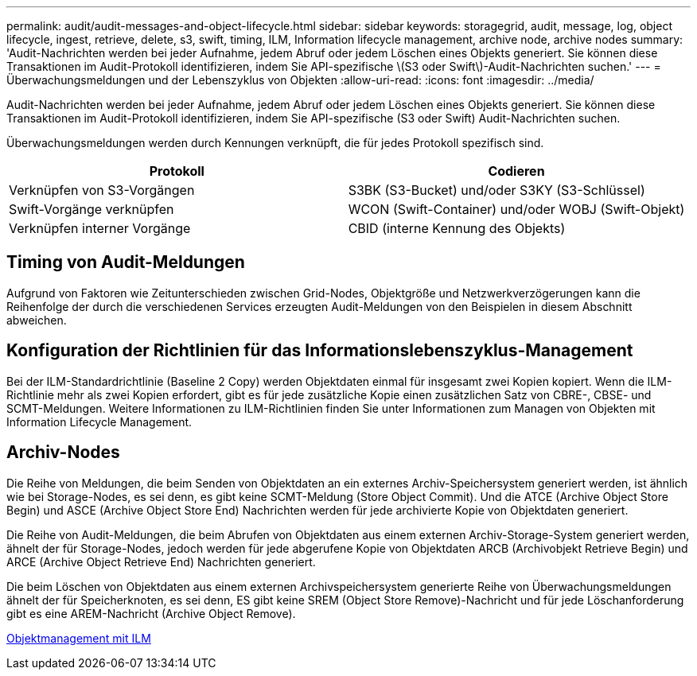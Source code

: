 ---
permalink: audit/audit-messages-and-object-lifecycle.html 
sidebar: sidebar 
keywords: storagegrid, audit, message, log, object lifecycle, ingest, retrieve, delete, s3, swift, timing, ILM, Information lifecycle management, archive node, archive nodes 
summary: 'Audit-Nachrichten werden bei jeder Aufnahme, jedem Abruf oder jedem Löschen eines Objekts generiert. Sie können diese Transaktionen im Audit-Protokoll identifizieren, indem Sie API-spezifische \(S3 oder Swift\)-Audit-Nachrichten suchen.' 
---
= Überwachungsmeldungen und der Lebenszyklus von Objekten
:allow-uri-read: 
:icons: font
:imagesdir: ../media/


[role="lead"]
Audit-Nachrichten werden bei jeder Aufnahme, jedem Abruf oder jedem Löschen eines Objekts generiert. Sie können diese Transaktionen im Audit-Protokoll identifizieren, indem Sie API-spezifische (S3 oder Swift) Audit-Nachrichten suchen.

Überwachungsmeldungen werden durch Kennungen verknüpft, die für jedes Protokoll spezifisch sind.

|===
| Protokoll | Codieren 


 a| 
Verknüpfen von S3-Vorgängen
 a| 
S3BK (S3-Bucket) und/oder S3KY (S3-Schlüssel)



 a| 
Swift-Vorgänge verknüpfen
 a| 
WCON (Swift-Container) und/oder WOBJ (Swift-Objekt)



 a| 
Verknüpfen interner Vorgänge
 a| 
CBID (interne Kennung des Objekts)

|===


== Timing von Audit-Meldungen

Aufgrund von Faktoren wie Zeitunterschieden zwischen Grid-Nodes, Objektgröße und Netzwerkverzögerungen kann die Reihenfolge der durch die verschiedenen Services erzeugten Audit-Meldungen von den Beispielen in diesem Abschnitt abweichen.



== Konfiguration der Richtlinien für das Informationslebenszyklus-Management

Bei der ILM-Standardrichtlinie (Baseline 2 Copy) werden Objektdaten einmal für insgesamt zwei Kopien kopiert. Wenn die ILM-Richtlinie mehr als zwei Kopien erfordert, gibt es für jede zusätzliche Kopie einen zusätzlichen Satz von CBRE-, CBSE- und SCMT-Meldungen. Weitere Informationen zu ILM-Richtlinien finden Sie unter Informationen zum Managen von Objekten mit Information Lifecycle Management.



== Archiv-Nodes

Die Reihe von Meldungen, die beim Senden von Objektdaten an ein externes Archiv-Speichersystem generiert werden, ist ähnlich wie bei Storage-Nodes, es sei denn, es gibt keine SCMT-Meldung (Store Object Commit). Und die ATCE (Archive Object Store Begin) und ASCE (Archive Object Store End) Nachrichten werden für jede archivierte Kopie von Objektdaten generiert.

Die Reihe von Audit-Meldungen, die beim Abrufen von Objektdaten aus einem externen Archiv-Storage-System generiert werden, ähnelt der für Storage-Nodes, jedoch werden für jede abgerufene Kopie von Objektdaten ARCB (Archivobjekt Retrieve Begin) und ARCE (Archive Object Retrieve End) Nachrichten generiert.

Die beim Löschen von Objektdaten aus einem externen Archivspeichersystem generierte Reihe von Überwachungsmeldungen ähnelt der für Speicherknoten, es sei denn, ES gibt keine SREM (Object Store Remove)-Nachricht und für jede Löschanforderung gibt es eine AREM-Nachricht (Archive Object Remove).

xref:../ilm/index.adoc[Objektmanagement mit ILM]
